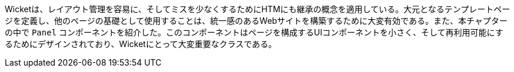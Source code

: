 
Wicketは、レイアウト管理を容易に、そしてミスを少なくするためにHTMにも継承の概念を適用している。大元となるテンプレートページを定義し、他のページの基礎として使用することは、統一感のあるWebサイトを構築するために大変有効である。また、本チャプターの中で `Panel` コンポーネントを紹介した。このコンポーネントはページを構成するUIコンポーネントを小さく、そして再利用可能にするためにデザインされており、Wicketにとって大変重要なクラスである。
